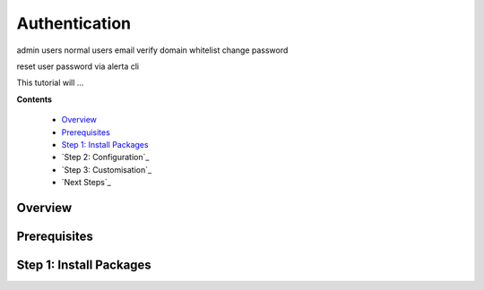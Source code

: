 .. _tutorial 5:

Authentication
==============


admin users
normal users
email verify
domain whitelist
change password

reset user password via alerta cli

This tutorial will ...

**Contents**

  * Overview_
  * Prerequisites_
  * `Step 1: Install Packages`_
  * `Step 2: Configuration`_
  * `Step 3: Customisation`_
  * `Next Steps`_

Overview
--------


Prerequisites
-------------


Step 1: Install Packages
------------------------
